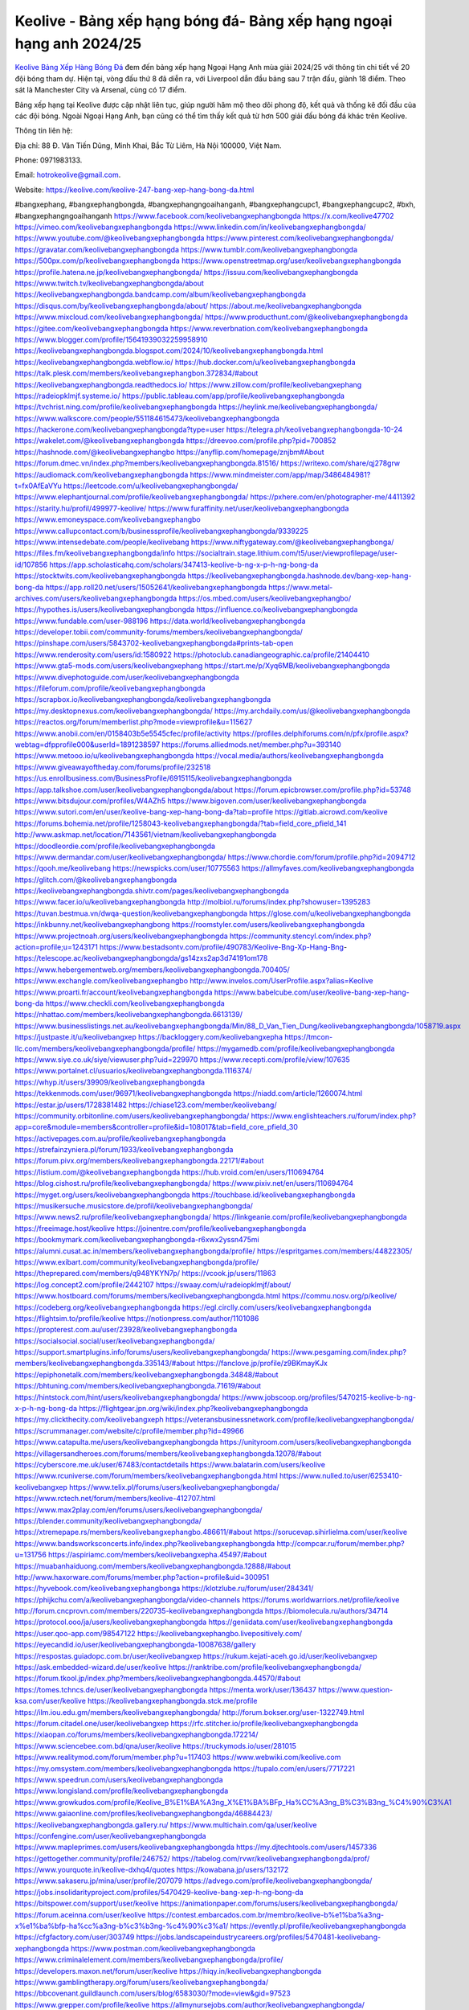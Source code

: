Keolive - Bảng xếp hạng bóng đá- Bảng xếp hạng ngoại hạng anh 2024/25
===================================

`Keolive Bảng Xếp Hàng Bóng Đá <https://keolive.com/keolive-247-bang-xep-hang-bong-da.html>`_ đem đến bảng xếp hạng Ngoại Hạng Anh mùa giải 2024/25 với thông tin chi tiết về 20 đội bóng tham dự. Hiện tại, vòng đấu thứ 8 đã diễn ra, với Liverpool dẫn đầu bảng sau 7 trận đấu, giành 18 điểm. Theo sát là Manchester City và Arsenal, cùng có 17 điểm. 

Bảng xếp hạng tại Keolive được cập nhật liên tục, giúp người hâm mộ theo dõi phong độ, kết quả và thống kê đối đầu của các đội bóng. Ngoài Ngoại Hạng Anh, bạn cũng có thể tìm thấy kết quả từ hơn 500 giải đấu bóng đá khác trên Keolive. 

Thông tin liên hệ: 

Địa chỉ: 88 Đ. Văn Tiến Dũng, Minh Khai, Bắc Từ Liêm, Hà Nội 100000, Việt Nam. 

Phone: 0971983133. 

Email: hotrokeolive@gmail.com. 

Website: https://keolive.com/keolive-247-bang-xep-hang-bong-da.html 

#bangxephang, #bangxephangbongda, #bangxephangngoaihanganh, #bangxephangcupc1, #bangxephangcupc2, #bxh, #bangxephangngoaihanganh
https://www.facebook.com/keolivebangxephangbongda
https://x.com/keolive47702
https://vimeo.com/keolivebangxephangbongda
https://www.linkedin.com/in/keolivebangxephangbongda/
https://www.youtube.com/@keolivebangxephangbongda
https://www.pinterest.com/keolivebangxephangbongda/
https://gravatar.com/keolivebangxephangbongda
https://www.tumblr.com/keolivebangxephangbongda
https://500px.com/p/keolivebangxephangbongda
https://www.openstreetmap.org/user/keolivebangxephangbongda
https://profile.hatena.ne.jp/keolivebangxephangbongda/
https://issuu.com/keolivebangxephangbongda
https://www.twitch.tv/keolivebangxephangbongda/about
https://keolivebangxephangbongda.bandcamp.com/album/keolivebangxephangbongda
https://disqus.com/by/keolivebangxephangbongda/about/
https://about.me/keolivebangxephangbongda
https://www.mixcloud.com/keolivebangxephangbongda/
https://www.producthunt.com/@keolivebangxephangbongda
https://gitee.com/keolivebangxephangbongda
https://www.reverbnation.com/keolivebangxephangbongda
https://www.blogger.com/profile/15641939032259958910
https://keolivebangxephangbongda.blogspot.com/2024/10/keolivebangxephangbongda.html
https://keolivebangxephangbongda.webflow.io/
https://hub.docker.com/u/keolivebangxephangbongda
https://talk.plesk.com/members/keolivebangxephangbon.372834/#about
https://keolivebangxephangbongda.readthedocs.io/
https://www.zillow.com/profile/keolivebangxephang
https://radeiopklmjf.systeme.io/
https://public.tableau.com/app/profile/keolivebangxephangbongda
https://tvchrist.ning.com/profile/keolivebangxephangbongda
https://heylink.me/keolivebangxephangbongda/
https://www.walkscore.com/people/551184615473/keolivebangxephangbongda
https://hackerone.com/keolivebangxephangbongda?type=user
https://telegra.ph/keolivebangxephangbongda-10-24
https://wakelet.com/@keolivebangxephangbongda
https://dreevoo.com/profile.php?pid=700852
https://hashnode.com/@keolivebangxephangbo
https://anyflip.com/homepage/znjbm#About
https://forum.dmec.vn/index.php?members/keolivebangxephangbongda.81516/
https://writexo.com/share/qj278grw
https://audiomack.com/keolivebangxephangbongda
https://www.mindmeister.com/app/map/3486484981?t=fx0AfEaVYu
https://leetcode.com/u/keolivebangxephangbongda/
https://www.elephantjournal.com/profile/keolivebangxephangbongda/
https://pxhere.com/en/photographer-me/4411392
https://starity.hu/profil/499977-keolive/
https://www.furaffinity.net/user/keolivebangxephangbongda
https://www.emoneyspace.com/keolivebangxephangbo
https://www.callupcontact.com/b/businessprofile/keolivebangxephangbongda/9339225
https://www.intensedebate.com/people/keolivebang
https://www.niftygateway.com/@keolivebangxephangbonga/
https://files.fm/keolivebangxephangbongda/info
https://socialtrain.stage.lithium.com/t5/user/viewprofilepage/user-id/107856
https://app.scholasticahq.com/scholars/347413-keolive-b-ng-x-p-h-ng-bong-da
https://stocktwits.com/keolivebangxephangbongda
https://keolivebangxephangbongda.hashnode.dev/bang-xep-hang-bong-da
https://app.roll20.net/users/15052641/keolivebangxephangbongda
https://www.metal-archives.com/users/keolivebangxephangbongda
https://os.mbed.com/users/keolivebangxephangbo/
https://hypothes.is/users/keolivebangxephangbongda
https://influence.co/keolivebangxephangbongda
https://www.fundable.com/user-988196
https://data.world/keolivebangxephangbongda
https://developer.tobii.com/community-forums/members/keolivebangxephangbongda/
https://pinshape.com/users/5843702-keolivebangxephangbongda#prints-tab-open
https://www.renderosity.com/users/id:1580922
https://photoclub.canadiangeographic.ca/profile/21404410
https://www.gta5-mods.com/users/keolivebangxephang
https://start.me/p/Xyq6MB/keolivebangxephangbongda
https://www.divephotoguide.com/user/keolivebangxephangbongda
https://fileforum.com/profile/keolivebangxephangbongda
https://scrapbox.io/keolivebangxephangbongda/keolivebangxephangbongda
https://my.desktopnexus.com/keolivebangxephangbongda/
https://my.archdaily.com/us/@keolivebangxephangbongda
https://reactos.org/forum/memberlist.php?mode=viewprofile&u=115627
https://www.anobii.com/en/0158403b5e5545cfec/profile/activity
https://profiles.delphiforums.com/n/pfx/profile.aspx?webtag=dfpprofile000&userId=1891238597
https://forums.alliedmods.net/member.php?u=393140
https://www.metooo.io/u/keolivebangxephangbongda
https://vocal.media/authors/keolivebangxephangbongda
https://www.giveawayoftheday.com/forums/profile/232518
https://us.enrollbusiness.com/BusinessProfile/6915115/keolivebangxephangbongda
https://app.talkshoe.com/user/keolivebangxephangbongda/about
https://forum.epicbrowser.com/profile.php?id=53748
https://www.bitsdujour.com/profiles/W4AZh5
https://www.bigoven.com/user/keolivebangxephangbongda
https://www.sutori.com/en/user/keolive-bang-xep-hang-bong-da?tab=profile
https://gitlab.aicrowd.com/keolive
https://forums.bohemia.net/profile/1258043-keolivebangxephangbongda/?tab=field_core_pfield_141
http://www.askmap.net/location/7143561/vietnam/keolivebangxephangbongda
https://doodleordie.com/profile/keolivebangxephangbongda
https://www.dermandar.com/user/keolivebangxephangbongda/
https://www.chordie.com/forum/profile.php?id=2094712
https://qooh.me/keolivebang
https://newspicks.com/user/10775563
https://allmyfaves.com/keolivebangxephangbongda
https://glitch.com/@keolivebangxephangbongda
https://keolivebangxephangbongda.shivtr.com/pages/keolivebangxephangbongda
https://www.facer.io/u/keolivebangxephangbongda
http://molbiol.ru/forums/index.php?showuser=1395283
https://tuvan.bestmua.vn/dwqa-question/keolivebangxephangbongda
https://glose.com/u/keolivebangxephangbongda
https://inkbunny.net/keolivebangxephangbong
https://roomstyler.com/users/keolivebangxephangbongda
https://www.projectnoah.org/users/keolivebangxephangbongda
https://community.stencyl.com/index.php?action=profile;u=1243171
https://www.bestadsontv.com/profile/490783/Keolive-Bng-Xp-Hang-Bng-
https://telescope.ac/keolivebangxephangbongda/gs14zxs2ap3d74191om178
https://www.hebergementweb.org/members/keolivebangxephangbongda.700405/
https://www.exchangle.com/keolivebangxephangbo
http://www.invelos.com/UserProfile.aspx?alias=Keolive
https://www.proarti.fr/account/keolivebangxephangbongda
https://www.babelcube.com/user/keolive-bang-xep-hang-bong-da
https://www.checkli.com/keolivebangxephangbongda
https://nhattao.com/members/keolivebangxephangbongda.6613139/
https://www.businesslistings.net.au/keolivebangxephangbongda/Min/88_D_Van_Tien_Dung/keolivebangxephangbongda/1058719.aspx
https://justpaste.it/u/keolivebangxep
https://backloggery.com/keolivebangxepha
https://tmcon-llc.com/members/keolivebangxephangbongda/profile/
https://mygamedb.com/profile/keolivebangxephangbongda
https://www.siye.co.uk/siye/viewuser.php?uid=229970
https://www.recepti.com/profile/view/107635
https://www.portalnet.cl/usuarios/keolivebangxephangbongda.1116374/
https://whyp.it/users/39909/keolivebangxephangbongda
https://tekkenmods.com/user/96971/keolivebangxephangbongda
https://niadd.com/article/1260074.html
https://estar.jp/users/1728381482
https://chiase123.com/member/keolivebang/
https://community.orbitonline.com/users/keolivebangxephangbongda/
https://www.englishteachers.ru/forum/index.php?app=core&module=members&controller=profile&id=108017&tab=field_core_pfield_30
https://activepages.com.au/profile/keolivebangxephangbongda
https://strefainzyniera.pl/forum/1933/keolivebangxephangbongda
https://forum.pivx.org/members/keolivebangxephangbongda.22171/#about
https://listium.com/@keolivebangxephangbongda
https://hub.vroid.com/en/users/110694764
https://blog.cishost.ru/profile/keolivebangxephangbongda/
https://www.pixiv.net/en/users/110694764
https://myget.org/users/keolivebangxephangbongda
https://touchbase.id/keolivebangxephangbongda
https://musikersuche.musicstore.de/profil/keolivebangxephangbongda/
https://www.news2.ru/profile/keolivebangxephangbongda/
https://linkgeanie.com/profile/keolivebangxephangbongda
https://freeimage.host/keolive
https://joinentre.com/profile/keolivebangxephangbongda
https://bookmymark.com/keolivebangxephangbongda-r6xwx2yssn475mi
https://alumni.cusat.ac.in/members/keolivebangxephangbongda/profile/
https://espritgames.com/members/44822305/
https://www.exibart.com/community/keolivebangxephangbongda/profile/
https://theprepared.com/members/q948YKYN7p/
https://vcook.jp/users/11863
https://log.concept2.com/profile/2442107
https://swaay.com/u/radeiopklmjf/about/
https://www.hostboard.com/forums/members/keolivebangxephangbongda.html
https://commu.nosv.org/p/keolive/
https://codeberg.org/keolivebangxephangbongda
https://egl.circlly.com/users/keolivebangxephangbongda
https://flightsim.to/profile/keolive
https://notionpress.com/author/1101086
https://propterest.com.au/user/23928/keolivebangxephangbongda
https://socialsocial.social/user/keolivebangxephangbongda/
https://support.smartplugins.info/forums/users/keolivebangxephangbongda/
https://www.pesgaming.com/index.php?members/keolivebangxephangbongda.335143/#about
https://fanclove.jp/profile/z9BKmayKJx
https://epiphonetalk.com/members/keolivebangxephangbongda.34848/#about
https://bhtuning.com/members/keolivebangxephangbongda.71619/#about
https://hintstock.com/hint/users/keolivebangxephangbongda/
https://www.jobscoop.org/profiles/5470215-keolive-b-ng-x-p-h-ng-bong-da
https://flightgear.jpn.org/wiki/index.php?keolivebangxephangbongda
https://my.clickthecity.com/keolivebangxeph
https://veteransbusinessnetwork.com/profile/keolivebangxephangbongda/
https://scrummanager.com/website/c/profile/member.php?id=49966
https://www.catapulta.me/users/keolivebangxephangbongda
https://unityroom.com/users/keolivebangxephangbongda
https://villagersandheroes.com/forums/members/keolivebangxephangbongda.12078/#about
https://cyberscore.me.uk/user/67483/contactdetails
https://www.balatarin.com/users/keolive
https://www.rcuniverse.com/forum/members/keolivebangxephangbongda.html
https://www.nulled.to/user/6253410-keolivebangxep
https://www.telix.pl/forums/users/keolivebangxephangbongda/
https://www.rctech.net/forum/members/keolive-412707.html
https://www.max2play.com/en/forums/users/keolivebangxephangbongda/
https://blender.community/keolivebangxephangbongda/
https://xtremepape.rs/members/keolivebangxephangbo.486611/#about
https://sorucevap.sihirlielma.com/user/keolive
https://www.bandsworksconcerts.info/index.php?keolivebangxephangbongda
http://compcar.ru/forum/member.php?u=131756
https://aspiriamc.com/members/keolivebangxepha.45497/#about
https://muabanhaiduong.com/members/keolivebangxephangbongda.12888/#about
http://www.haxorware.com/forums/member.php?action=profile&uid=300951
https://hyvebook.com/keolivebangxephangbonga
https://klotzlube.ru/forum/user/284341/
https://phijkchu.com/a/keolivebangxephangbongda/video-channels
https://forums.worldwarriors.net/profile/keolive
http://forum.cncprovn.com/members/220735-keolivebangxephangbongda
https://biomolecula.ru/authors/34714
https://protocol.ooo/ja/users/keolivebangxephangbongda
https://geniidata.com/user/keolivebangxephangbongda
https://user.qoo-app.com/98547122
https://keolivebangxephangbo.livepositively.com/
https://eyecandid.io/user/keolivebangxephangbongda-10087638/gallery
https://respostas.guiadopc.com.br/user/keolivebangxep
https://rukum.kejati-aceh.go.id/user/keolivebangxep
https://ask.embedded-wizard.de/user/keolive
https://ranktribe.com/profile/keolivebangxephangbongda/
https://forum.tkool.jp/index.php?members/keolivebangxephangbongda.44570/#about
https://tomes.tchncs.de/user/keolivebangxephangbongda
https://menta.work/user/136437
https://www.question-ksa.com/user/keolive
https://keolivebangxephangbongda.stck.me/profile
https://ilm.iou.edu.gm/members/keolivebangxephangbongda/
http://forum.bokser.org/user-1322749.html
https://forum.citadel.one/user/keolivebangxep
https://rfc.stitcher.io/profile/keolivebangxephangbongda
https://xiaopan.co/forums/members/keolivebangxephangbongda.172214/
https://www.sciencebee.com.bd/qna/user/keolive
https://truckymods.io/user/281015
https://www.realitymod.com/forum/member.php?u=117403
https://www.webwiki.com/keolive.com
https://my.omsystem.com/members/keolivebangxephangbongda
https://tupalo.com/en/users/7717221
https://www.speedrun.com/users/keolivebangxephangbongda
https://www.longisland.com/profile/keolivebangxephangbongda
https://www.growkudos.com/profile/Keolive_B%E1%BA%A3ng_X%E1%BA%BFp_Ha%CC%A3ng_B%C3%B3ng_%C4%90%C3%A1
https://www.gaiaonline.com/profiles/keolivebangxephangbongda/46884423/
https://keolivebangxephangbongda.gallery.ru/
https://www.multichain.com/qa/user/keolive
https://confengine.com/user/keolivebangxephangbongda
https://www.mapleprimes.com/users/keolivebangxephangbongda
https://my.djtechtools.com/users/1457336
https://gettogether.community/profile/246752/
https://tabelog.com/rvwr/keolivebangxephangbongda/prof/
https://www.yourquote.in/keolive-dxhq4/quotes
https://kowabana.jp/users/132172
https://www.sakaseru.jp/mina/user/profile/207079
https://advego.com/profile/keolivebangxephangbongda/
https://jobs.insolidarityproject.com/profiles/5470429-keolive-bang-xep-h-ng-bong-da
https://bitspower.com/support/user/keolive
https://animationpaper.com/forums/users/keolivebangxephangbongda/
https://forum.aceinna.com/user/keolive
https://contest.embarcados.com.br/membro/keolive-b%e1%ba%a3ng-x%e1%ba%bfp-ha%cc%a3ng-b%c3%b3ng-%c4%90%c3%a1/
https://evently.pl/profile/keolivebangxephangbongda
https://cfgfactory.com/user/303749
https://jobs.landscapeindustrycareers.org/profiles/5470481-keolivebang-xephangbongda
https://www.postman.com/keolivebangxephangbongda
https://www.criminalelement.com/members/keolivebangxephangbongda/profile/
https://developers.maxon.net/forum/user/keolive
https://hiqy.in/keolivebangxephangbongda
https://www.gamblingtherapy.org/forum/users/keolivebangxephangbongda/
https://bbcovenant.guildlaunch.com/users/blog/6583030/?mode=view&gid=97523
https://www.grepper.com/profile/keolive
https://allmynursejobs.com/author/keolivebangxephangbongda/
https://www.horseracingnation.com/user/keolivebangxephangbongda
https://photosynthesis.bg/user/art/keolivebangxephangbongda.html
https://forum-mechanika.pl/members/keolivebangxephangbongda.297443/#about
https://varecha.pravda.sk/profil/keolivebangxephangbongda/o-mne/
https://makeagif.com/user/keolive?ref=JRw7fX
https://www.pozible.com/profile/keolive
http://www.rohitab.com/discuss/user/2371537-keolivebangxephangbongda/
https://able2know.org/user/keolivebangxephangbo/
https://forums.huntedcow.com/index.php?showuser=124889
https://3dexport.com/keolivebangxephangbongda
https://jobs.asoprs.org/profiles/5471197-keolivebang-xephangbongda
http://forum.concord.com.tr/user-14085.html
https://www.cossa.ru/profile/?ID=258272
https://www.eso-database.com/en/user/keolivebangxephangbongda
https://linkstack.lgbt/@keolivebangxephangbongda
https://l2top.co/forum/members/keolivebangxephangbongda.64550/
https://www.retecool.com/author/keolivebangxephangbongda/
https://www.songback.com/profile/7612/about
https://war-lords.net/forum/user-36720.html
https://www.openlb.net/forum/users/keolivebangxephangbongda/
https://aiforkids.in/qa/user/keolive
https://iplogger.org/logger/HiiB40w1qmi0/
https://relatsencatala.cat/autor/keolivebangxephangbongda/1046582
https://www.huntingnet.com/forum/members/keolivebangxephangbongda.html
https://cloudim.copiny.com/question/details/id/934677
https://shenasname.ir/ask/user/keolive
https://macro.market/company/keolivebangxephangbongda
https://matkafasi.com/user/keolive
https://www.laundrynation.com/community/profile/keolivebangxephangbongda/
https://videos.muvizu.com/Profile/keolivebangxephangbo/Latest
https://www.alonegocio.net.br/author/keolivebangxephangbongda/
https://gegenstimme.tv/a/keolivebangxephangbongda/video-channels
https://wirtube.de/a/keolivebangxephangbongda/video-channels
http://planforexams.com/q2a/user/keolive
https://onelifecollective.com/keolivebangxephangbongda
https://vadaszapro.eu/user/profile/keolivebangxephangbongda
https://saphalaafrica.co.za/wp/question/keolivebangxephangbongda/
https://onetable.world/keolivebangxephangbongda
https://www.haikudeck.com/presentations/xSurEdLQXD
https://www.kuhustle.com/@keolivebangxeph
https://belgaumonline.com/profile/keolivebangxephangbongda/
https://controlc.com/3e17393f
https://www.bmwpower.lv/user.php?u=keolivebangxephang
https://gesoten.com/profile/detail/10584917
https://www.bloggportalen.se/BlogPortal/view/BlogDetails?id=220843
https://rpgplayground.com/members/keolivebangxephangbongda/profile/
https://jobs.votesaveamerica.com/profiles/5471426-keolivebang-xephangbongda
https://justnock.com/keolivebangxephangbongda
https://www.syncdocs.com/forums/profile/keolivebangxephangbongda
https://www.royalroad.com/profile/573366
https://www.investagrams.com/Profile/keolivebangxephangbongda
https://polars.pourpres.net/user-6947
https://www.blockdit.com/keolivebangxephangbongda
https://samplefocus.com/users/keolivebangxephangbongda
https://perftile.art/users/keolivebangxephangbongda
https://www.sidefx.com/profile/keolivebangxephangbongda/
https://www.foriio.com/keolivebangxephangbongda
https://www.remotehub.com/keolivebangxephangbongda
https://we-xpats.com/en/member/11923/
https://wikizilla.org/wiki/User:Keolivebangxephangbongda
https://mstdn.business/@keolivebangxephangbongda
https://www.jumpinsport.com/users/keolivebangxephangbongda
https://lessonsofourland.org/users/radeiopklmjfgmail-com/
https://haveagood.holiday/users/371586
https://substance3d.adobe.com/community-assets/profile/org.adobe.user:40DF1D9B671B549B0A495FB6@AdobeID
https://www.techinasia.com/profile/keolive-bang-xep-hang-bong-da
https://community.claris.com/en/s/profile/005Vy000004JV7R
https://www.beamng.com/members/keolivebangxephangbongda.649435/
https://demo.wowonder.com/keolivebangxephangbongda
https://lwccareers.lindsey.edu/profiles/5471638-keolive-bangxephangbongda
https://manylink.co/@keolivebangxephangbongda
https://huzzaz.com/collection/keolivebangxephangbongda
https://fliphtml5.com/homepage/tfnrm/
https://vnvista.com/hi/178748
https://muare.vn/shop/keolive/838494
http://80.82.64.206/user/keolive

